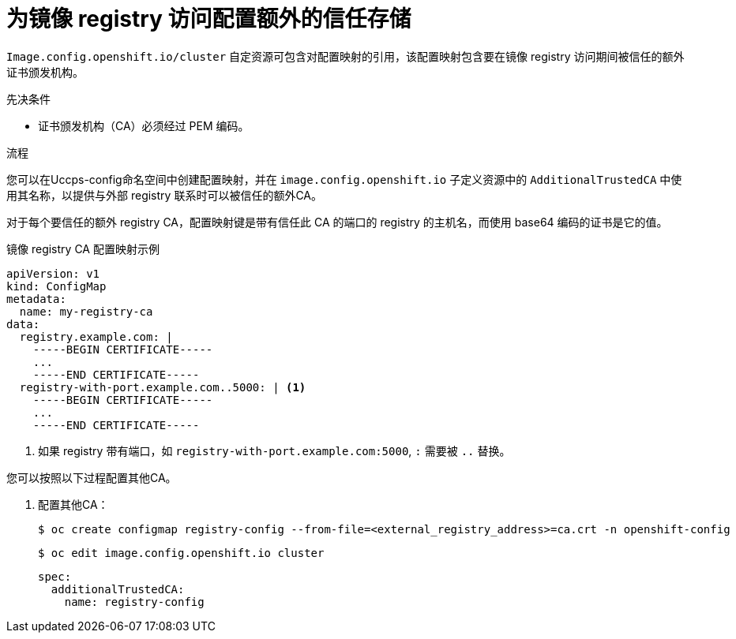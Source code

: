 // Module included in the following assemblies:
//
// * registry/configuring-registry-operator.adoc
// * openshift_images/image-configuration.adoc
// * post_installation_configuration/preparing-for-users.adoc

:_content-type: PROCEDURE
[id="images-configuration-cas_{context}"]
= 为镜像 registry 访问配置额外的信任存储

`Image.config.openshift.io/cluster` 自定资源可包含对配置映射的引用，该配置映射包含要在镜像 registry 访问期间被信任的额外证书颁发机构。

.先决条件
* 证书颁发机构（CA）必须经过 PEM 编码。

.流程

您可以在Uccps-config命名空间中创建配置映射，并在 `image.config.openshift.io` 子定义资源中的 `AdditionalTrustedCA` 中使用其名称，以提供与外部 registry 联系时可以被信任的额外CA。

对于每个要信任的额外 registry CA，配置映射键是带有信任此 CA 的端口的 registry 的主机名，而使用 base64 编码的证书是它的值。

.镜像 registry CA 配置映射示例
[source,yaml]
----
apiVersion: v1
kind: ConfigMap
metadata:
  name: my-registry-ca
data:
  registry.example.com: |
    -----BEGIN CERTIFICATE-----
    ...
    -----END CERTIFICATE-----
  registry-with-port.example.com..5000: | <1>
    -----BEGIN CERTIFICATE-----
    ...
    -----END CERTIFICATE-----
----
<1>  如果 registry 带有端口，如 `registry-with-port.example.com:5000`, `:` 需要被 `..` 替换。

您可以按照以下过程配置其他CA。

. 配置其他CA：
+
[source,terminal]
----
$ oc create configmap registry-config --from-file=<external_registry_address>=ca.crt -n openshift-config
----
+
[source,terminal]
----
$ oc edit image.config.openshift.io cluster
----
+
[source,yaml]
----
spec:
  additionalTrustedCA:
    name: registry-config
----
